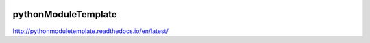 .. image:: https://travis-ci.org/climbit/pythonModuleTemplate.svg?branch=master
   :target: https://travis-ci.org/climbit/pythonModuleTemplate
   :alt: Build Status

.. image:: https://readthedocs.org/projects/pythonmoduletemplate/badge/?version=latest
   :target: http://pythonmoduletemplate.readthedocs.io/en/latest/?badge=latest
   :alt: Documentation Status


pythonModuleTemplate
======================


http://pythonmoduletemplate.readthedocs.io/en/latest/
